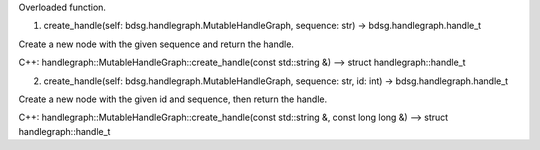 
.. py:function:: create_handle(*args, **kwargs)
   :module: bdsg.handlegraph.MutableHandleGraph

Overloaded function.

1. create_handle(self: bdsg.handlegraph.MutableHandleGraph, sequence: str) -> bdsg.handlegraph.handle_t

Create a new node with the given sequence and return the handle.

C++: handlegraph::MutableHandleGraph::create_handle(const std::string &) --> struct handlegraph::handle_t

2. create_handle(self: bdsg.handlegraph.MutableHandleGraph, sequence: str, id: int) -> bdsg.handlegraph.handle_t

Create a new node with the given id and sequence, then return the handle.

C++: handlegraph::MutableHandleGraph::create_handle(const std::string &, const long long &) --> struct handlegraph::handle_t

